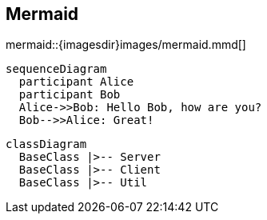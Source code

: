 == Mermaid
ifndef::imgext[:imgext: png]

mermaid::{imagesdir}images/mermaid.mmd[]

[mermaid]
....
sequenceDiagram
  participant Alice
  participant Bob
  Alice->>Bob: Hello Bob, how are you?
  Bob-->>Alice: Great!
....


[mermaid]
....
classDiagram
  BaseClass |>-- Server
  BaseClass |>-- Client
  BaseClass |>-- Util
....
